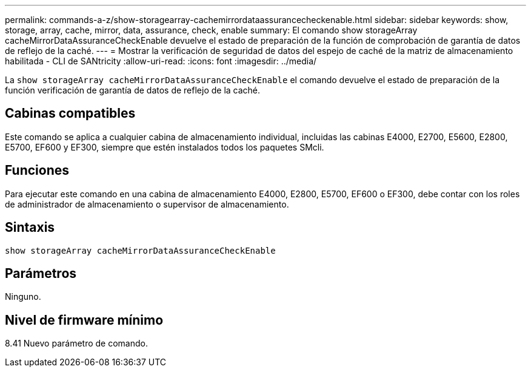 ---
permalink: commands-a-z/show-storagearray-cachemirrordataassurancecheckenable.html 
sidebar: sidebar 
keywords: show, storage, array, cache, mirror, data, assurance, check, enable 
summary: El comando show storageArray cacheMirrorDataAssuranceCheckEnable devuelve el estado de preparación de la función de comprobación de garantía de datos de reflejo de la caché. 
---
= Mostrar la verificación de seguridad de datos del espejo de caché de la matriz de almacenamiento habilitada - CLI de SANtricity
:allow-uri-read: 
:icons: font
:imagesdir: ../media/


[role="lead"]
La `show storageArray cacheMirrorDataAssuranceCheckEnable` el comando devuelve el estado de preparación de la función verificación de garantía de datos de reflejo de la caché.



== Cabinas compatibles

Este comando se aplica a cualquier cabina de almacenamiento individual, incluidas las cabinas E4000, E2700, E5600, E2800, E5700, EF600 y EF300, siempre que estén instalados todos los paquetes SMcli.



== Funciones

Para ejecutar este comando en una cabina de almacenamiento E4000, E2800, E5700, EF600 o EF300, debe contar con los roles de administrador de almacenamiento o supervisor de almacenamiento.



== Sintaxis

[source, cli]
----
show storageArray cacheMirrorDataAssuranceCheckEnable
----


== Parámetros

Ninguno.



== Nivel de firmware mínimo

8.41 Nuevo parámetro de comando.
